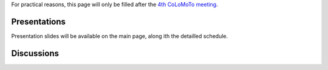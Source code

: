 .. title: Report for the fourth CoLoMoTo meeting (Paris, 2017)
.. slug: report
.. date: 2017/03/24 08:24:56
.. tags: 
.. link: 
.. description: 
.. type: text


For practical reasons, this page will only be filled after the `4th CoLoMoTo meeting <index.html>`_.


Presentations
=============

Presentation slides will be available on the main page, along ith the detailled schedule.


Discussions
===========


